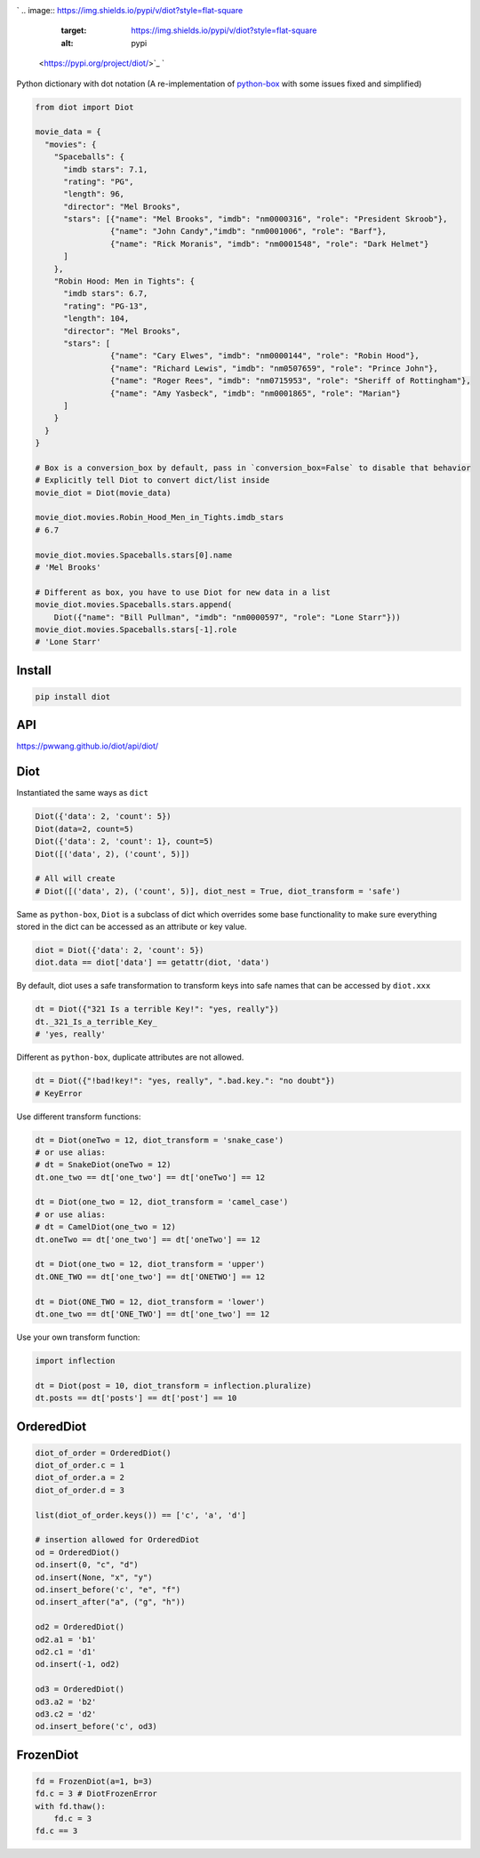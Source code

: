 

.. image:: https://raw.githubusercontent.com/pwwang/diot/master/logo.png
   :target: https://raw.githubusercontent.com/pwwang/diot/master/logo.png
   :alt: Logo


`
.. image:: https://img.shields.io/pypi/v/diot?style=flat-square
   :target: https://img.shields.io/pypi/v/diot?style=flat-square
   :alt: pypi
 <https://pypi.org/project/diot/>`_ `
.. image:: https://img.shields.io/github/tag/pwwang/diot?style=flat-square
   :target: https://img.shields.io/github/tag/pwwang/diot?style=flat-square
   :alt: tag
 <https://github.com/pwwang/diot>`_ `
.. image:: https://img.shields.io/codacy/grade/f19cfbaa23d442d6ae20af66a4cf6796?style=flat-square
   :target: https://img.shields.io/codacy/grade/f19cfbaa23d442d6ae20af66a4cf6796?style=flat-square
   :alt: codacy quality
 <https://app.codacy.com/project/pwwang/diot/dashboard>`_ `
.. image:: https://img.shields.io/codacy/coverage/f19cfbaa23d442d6ae20af66a4cf6796?style=flat-square
   :target: https://img.shields.io/codacy/coverage/f19cfbaa23d442d6ae20af66a4cf6796?style=flat-square
   :alt: coverage
 <https://app.codacy.com/project/pwwang/diot/dashboard>`_ 
.. image:: https://img.shields.io/pypi/pyversions/diot?style=flat-square
   :target: https://img.shields.io/pypi/pyversions/diot?style=flat-square
   :alt: pyver
 
.. image:: https://img.shields.io/github/workflow/status/pwwang/diot/Build%20and%20Deploy?style=flat-square
   :target: https://img.shields.io/github/workflow/status/pwwang/diot/Build%20and%20Deploy?style=flat-square
   :alt: building
 
.. image:: https://img.shields.io/github/workflow/status/pwwang/diot/Build%20Docs?label=docs&style=flat-square
   :target: https://img.shields.io/github/workflow/status/pwwang/diot/Build%20Docs?label=docs&style=flat-square
   :alt: docs


Python dictionary with dot notation (A re-implementation of `python-box <https://github.com/cdgriffith/Box>`_ with some issues fixed and simplified)

.. code-block:: python

   from diot import Diot

   movie_data = {
     "movies": {
       "Spaceballs": {
         "imdb stars": 7.1,
         "rating": "PG",
         "length": 96,
         "director": "Mel Brooks",
         "stars": [{"name": "Mel Brooks", "imdb": "nm0000316", "role": "President Skroob"},
                   {"name": "John Candy","imdb": "nm0001006", "role": "Barf"},
                   {"name": "Rick Moranis", "imdb": "nm0001548", "role": "Dark Helmet"}
         ]
       },
       "Robin Hood: Men in Tights": {
         "imdb stars": 6.7,
         "rating": "PG-13",
         "length": 104,
         "director": "Mel Brooks",
         "stars": [
                   {"name": "Cary Elwes", "imdb": "nm0000144", "role": "Robin Hood"},
                   {"name": "Richard Lewis", "imdb": "nm0507659", "role": "Prince John"},
                   {"name": "Roger Rees", "imdb": "nm0715953", "role": "Sheriff of Rottingham"},
                   {"name": "Amy Yasbeck", "imdb": "nm0001865", "role": "Marian"}
         ]
       }
     }
   }

   # Box is a conversion_box by default, pass in `conversion_box=False` to disable that behavior
   # Explicitly tell Diot to convert dict/list inside
   movie_diot = Diot(movie_data)

   movie_diot.movies.Robin_Hood_Men_in_Tights.imdb_stars
   # 6.7

   movie_diot.movies.Spaceballs.stars[0].name
   # 'Mel Brooks'

   # Different as box, you have to use Diot for new data in a list
   movie_diot.movies.Spaceballs.stars.append(
       Diot({"name": "Bill Pullman", "imdb": "nm0000597", "role": "Lone Starr"}))
   movie_diot.movies.Spaceballs.stars[-1].role
   # 'Lone Starr'

Install
-------

.. code-block:: shell

   pip install diot

API
---

https://pwwang.github.io/diot/api/diot/

Diot
----

Instantiated the same ways as ``dict``

.. code-block:: python

   Diot({'data': 2, 'count': 5})
   Diot(data=2, count=5)
   Diot({'data': 2, 'count': 1}, count=5)
   Diot([('data', 2), ('count', 5)])

   # All will create
   # Diot([('data', 2), ('count', 5)], diot_nest = True, diot_transform = 'safe')

Same as ``python-box``\ , ``Diot`` is a subclass of dict which overrides some base functionality to make sure everything stored in the dict can be accessed as an attribute or key value.

.. code-block:: python

   diot = Diot({'data': 2, 'count': 5})
   diot.data == diot['data'] == getattr(diot, 'data')

By default, diot uses a safe transformation to transform keys into safe names that can be accessed by ``diot.xxx``

.. code-block:: python

   dt = Diot({"321 Is a terrible Key!": "yes, really"})
   dt._321_Is_a_terrible_Key_
   # 'yes, really'

Different as ``python-box``\ , duplicate attributes are not allowed.

.. code-block:: python

   dt = Diot({"!bad!key!": "yes, really", ".bad.key.": "no doubt"})
   # KeyError

Use different transform functions:

.. code-block:: python

   dt = Diot(oneTwo = 12, diot_transform = 'snake_case')
   # or use alias:
   # dt = SnakeDiot(oneTwo = 12)
   dt.one_two == dt['one_two'] == dt['oneTwo'] == 12

   dt = Diot(one_two = 12, diot_transform = 'camel_case')
   # or use alias:
   # dt = CamelDiot(one_two = 12)
   dt.oneTwo == dt['one_two'] == dt['oneTwo'] == 12

   dt = Diot(one_two = 12, diot_transform = 'upper')
   dt.ONE_TWO == dt['one_two'] == dt['ONETWO'] == 12

   dt = Diot(ONE_TWO = 12, diot_transform = 'lower')
   dt.one_two == dt['ONE_TWO'] == dt['one_two'] == 12

Use your own transform function:

.. code-block:: python

   import inflection

   dt = Diot(post = 10, diot_transform = inflection.pluralize)
   dt.posts == dt['posts'] == dt['post'] == 10

OrderedDiot
-----------

.. code-block:: python

   diot_of_order = OrderedDiot()
   diot_of_order.c = 1
   diot_of_order.a = 2
   diot_of_order.d = 3

   list(diot_of_order.keys()) == ['c', 'a', 'd']

   # insertion allowed for OrderedDiot
   od = OrderedDiot()
   od.insert(0, "c", "d")
   od.insert(None, "x", "y")
   od.insert_before('c', "e", "f")
   od.insert_after("a", ("g", "h"))

   od2 = OrderedDiot()
   od2.a1 = 'b1'
   od2.c1 = 'd1'
   od.insert(-1, od2)

   od3 = OrderedDiot()
   od3.a2 = 'b2'
   od3.c2 = 'd2'
   od.insert_before('c', od3)

FrozenDiot
----------

.. code-block:: python

   fd = FrozenDiot(a=1, b=3)
   fd.c = 3 # DiotFrozenError
   with fd.thaw():
       fd.c = 3
   fd.c == 3
